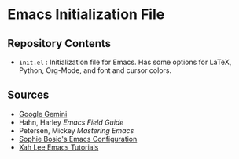* Emacs Initialization File
** Repository Contents
- ~init.el~ : Initialization file for Emacs. Has some options for
  LaTeX, Python, Org-Mode, and font and cursor colors.
** Sources
- [[https://gemini.google.com/app][Google Gemini]]
- Hahn, Harley /Emacs Field Guide/
- Petersen, Mickey /Mastering Emacs/
- [[https://github.com/SophieBosio/.emacs.d][Sophie Bosio's Emacs Configuration]]
- [[http://xahlee.info/emacs/][Xah Lee Emacs Tutorials]]
